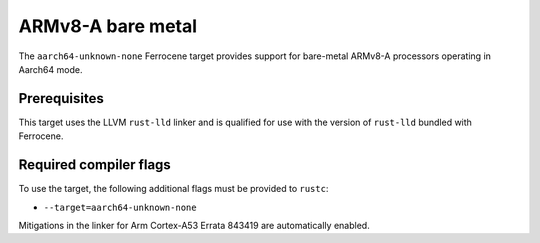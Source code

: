 .. SPDX-License-Identifier: MIT OR Apache-2.0
   SPDX-FileCopyrightText: The Ferrocene Developers

.. _aarch64-unknown-none:

ARMv8-A bare metal
==================

The ``aarch64-unknown-none`` Ferrocene target provides support for
bare-metal ARMv8-A processors operating in Aarch64 mode.

Prerequisites
-------------

This target uses the LLVM ``rust-lld`` linker and is qualified for use with the
version of ``rust-lld`` bundled with Ferrocene.

Required compiler flags
-----------------------

To use the target, the following additional flags must be provided to
``rustc``:

* ``--target=aarch64-unknown-none``

Mitigations in the linker for Arm Cortex-A53 Errata 843419 are automatically
enabled.
